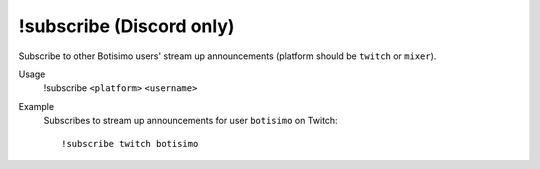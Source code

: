 !subscribe (Discord only)
=========================

Subscribe to other Botisimo users' stream up announcements (platform should be ``twitch`` or ``mixer``).

Usage
    !subscribe ``<platform>`` ``<username>``

Example
    Subscribes to stream up announcements for user ``botisimo`` on Twitch::

        !subscribe twitch botisimo
